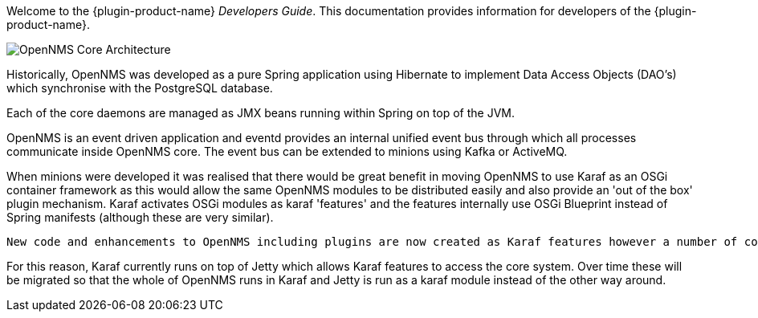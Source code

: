 // Allow GitHub image rendering
:imagesdir: ../images

Welcome to the {plugin-product-name} _Developers Guide_. 
This documentation provides information for developers of the  {plugin-product-name}.

image::admin/architecture-1.drawio.png[OpenNMS Core Architecture]
 
Historically, OpenNMS was developed as a pure Spring application using Hibernate to implement Data Access Objects (DAO's) which synchronise  with the PostgreSQL database. 

Each of the core daemons are managed as JMX beans running within Spring on top of the JVM.

OpenNMS is an event driven application and eventd provides an internal unified event bus through which all processes communicate inside OpenNMS core. The event bus can be extended to minions using Kafka or ActiveMQ.

When minions were developed it was realised that there would be great benefit in moving OpenNMS to use Karaf as an OSGi container framework as this would allow the same OpenNMS modules to be distributed easily and also provide an 'out of the box' plugin mechanism.
Karaf activates OSGi modules as karaf 'features' and the features internally use OSGi Blueprint instead of Spring manifests (although these are very similar).

 New code and enhancements to OpenNMS including plugins are now created as Karaf features however a number of core daemons such as Jetty, Alarmd, Eventd, Provisiond and Collectd still run in Spring. 

For this reason, Karaf currently runs on top of Jetty which allows Karaf features to access the core system.
Over time these will be migrated so that the whole of OpenNMS runs in Karaf and Jetty is run as a karaf module instead of the other way around.

